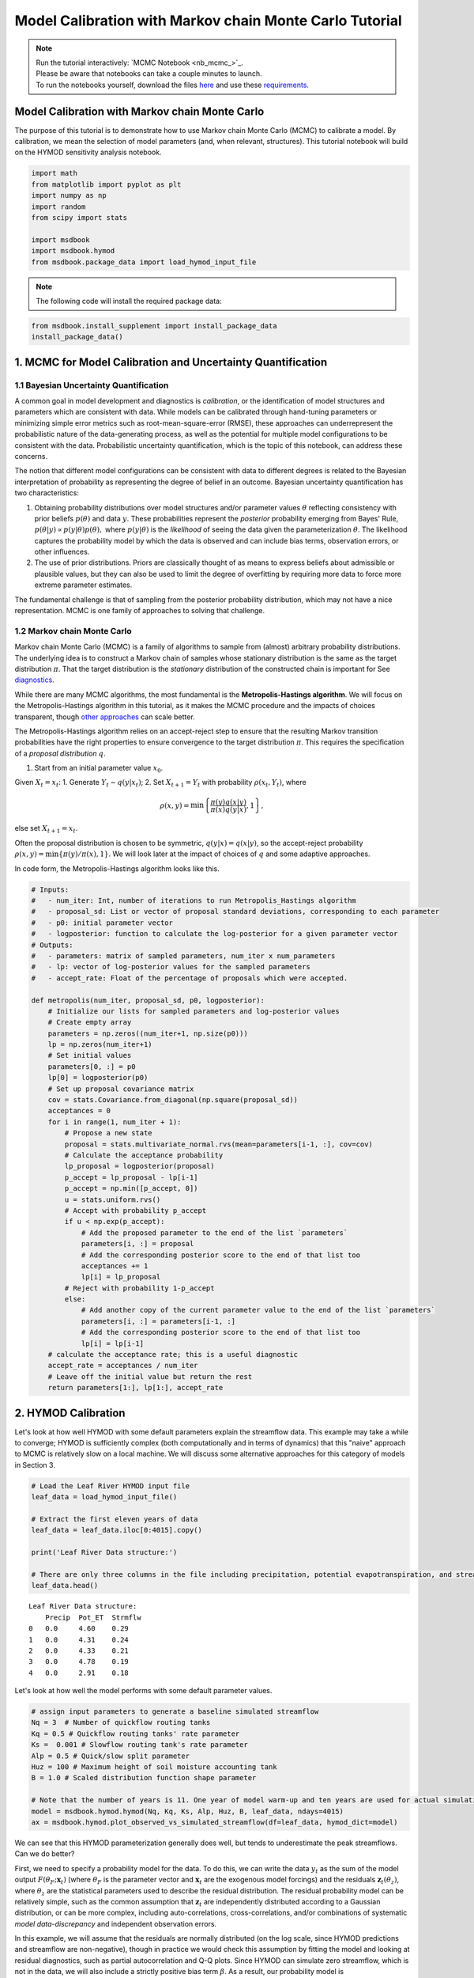 .. role:: python(code)
   :language: python


Model Calibration with Markov chain Monte Carlo Tutorial
********************************************************

.. note::

    | Run the tutorial interactively:  `MCMC Notebook <nb_mcmc_>`_.
    | Please be aware that notebooks can take a couple minutes to launch.
    | To run the notebooks yourself, download the files `here <https://github.com/IMMM-SFA/msd_uncertainty_ebook/tree/main/notebooks>`_ and use these `requirements <https://github.com/IMMM-SFA/msd_uncertainty_ebook/blob/main/pyproject.toml>`_.


Model Calibration with Markov chain Monte Carlo
===============================================

The purpose of this tutorial is to demonstrate how to use Markov chain Monte Carlo (MCMC) to calibrate a model. By calibration, we mean the selection of model parameters (and, when relevant, structures). This tutorial notebook will build on the HYMOD sensitivity analysis notebook.

.. code:: ipython3

    import math
    from matplotlib import pyplot as plt
    import numpy as np
    import random
    from scipy import stats

    import msdbook
    import msdbook.hymod
    from msdbook.package_data import load_hymod_input_file


.. note::

    The following code will install the required package data:


.. code:: ipython3

    from msdbook.install_supplement import install_package_data
    install_package_data()


1. MCMC for Model Calibration and Uncertainty Quantification
============================================================

1.1 Bayesian Uncertainty Quantification
---------------------------------------

A common goal in model development and diagnostics is *calibration*, or the identification of model structures and parameters which are consistent with data. While models can be calibrated through hand-tuning parameters or minimizing simple error metrics such as root-mean-square-error (RMSE), these approaches can underrepresent the probabilistic nature of the data-generating process, as well as the potential for multiple model configurations to be consistent with the data. Probabilistic uncertainty quantification, which is the topic of this notebook, can address these concerns.

The notion that different model configurations can be consistent with data to different degrees is related to the Bayesian interpretation of probability as representing the degree of belief in an outcome. Bayesian uncertainty quantification has two characteristics:

1. Obtaining probability distributions over model structures and/or parameter values :math:`\theta` reflecting consistency with prior beliefs :math:`p(\theta)` and data :math:`y`. These probabilities represent the *posterior* probability emerging from Bayes' Rule, :math:`p(\theta | y) \propto p(y |\theta) p(\theta),` where :math:`p(y | \theta)` is the *likelihood* of seeing the data given the parameterization :math:`\theta`. The likelihood captures the probability model by which the data is observed and can include bias terms, observation errors, or other influences.
2. The use of prior distributions. Priors are classically thought of as means to express beliefs about admissible or plausible values, but they can also be used to limit the degree of overfitting by requiring more data to force more extreme parameter estimates.

The fundamental challenge is that of sampling from the posterior probability distribution, which may not have a nice representation.
MCMC is one family of approaches to solving that challenge.

1.2 Markov chain Monte Carlo
----------------------------

Markov chain Monte Carlo (MCMC) is a family of algorithms to sample from (almost) arbitrary probability distributions. The underlying idea is to construct a Markov chain of samples whose stationary distribution is the same as the target distribution :math:`\pi`. That the target distribution is the *stationary* distribution of the constructed chain is important for See `diagnostics <#4-tips-for-using-mcmc>`_.

While there are many MCMC algorithms, the most fundamental is the **Metropolis-Hastings algorithm**. We will focus on the Metropolis-Hastings algorithm in this tutorial, as it makes the MCMC procedure and the impacts of choices transparent, though `other approaches <#3-challenges-and-next-steps>`_ can scale better.

The Metropolis-Hastings algorithm relies on an accept-reject step to ensure that the resulting Markov transition probabilities have the right properties to ensure convergence to the target distribution :math:`\pi`. This requires the specification of a *proposal distribution* :math:`q`.

1. Start from an initial parameter value :math:`x_0`.

Given :math:`X_t = x_t`:
1. Generate :math:`Y_t \sim q(y | x_t)`;
2. Set :math:`X_{t+1} = Y_t` with probability :math:`\rho(x_t, Y_t)`,
where

.. math::

    \rho(x, y) = \min \left\{\frac{\pi(y)}{\pi(x)}\frac{q(x | y)}{q(y | x)}, 1\right\},


else set :math:`X_{t+1} = x_t`.

Often the proposal distribution is chosen to be symmetric, :math:`q(y | x) = q(x | y)`, so the accept-reject probability :math:`\rho(x, y) = \min\{\pi(y)/\pi(x), 1\}`. We will look later at the impact of choices of :math:`q` and some adaptive approaches.

In code form, the Metropolis-Hastings algorithm looks like this.

.. code:: ipython3

    # Inputs:
    #   - num_iter: Int, number of iterations to run Metropolis_Hastings algorithm
    #   - proposal_sd: List or vector of proposal standard deviations, corresponding to each parameter
    #   - p0: initial parameter vector
    #   - logposterior: function to calculate the log-posterior for a given parameter vector
    # Outputs:
    #   - parameters: matrix of sampled parameters, num_iter x num_parameters
    #   - lp: vector of log-posterior values for the sampled parameters
    #   - accept_rate: Float of the percentage of proposals which were accepted.

    def metropolis(num_iter, proposal_sd, p0, logposterior):
        # Initialize our lists for sampled parameters and log-posterior values
        # Create empty array
        parameters = np.zeros((num_iter+1, np.size(p0)))
        lp = np.zeros(num_iter+1)
        # Set initial values
        parameters[0, :] = p0
        lp[0] = logposterior(p0)
        # Set up proposal covariance matrix
        cov = stats.Covariance.from_diagonal(np.square(proposal_sd))
        acceptances = 0
        for i in range(1, num_iter + 1):
            # Propose a new state
            proposal = stats.multivariate_normal.rvs(mean=parameters[i-1, :], cov=cov)
            # Calculate the acceptance probability
            lp_proposal = logposterior(proposal)
            p_accept = lp_proposal - lp[i-1]
            p_accept = np.min([p_accept, 0])
            u = stats.uniform.rvs()
            # Accept with probability p_accept
            if u < np.exp(p_accept):
                # Add the proposed parameter to the end of the list `parameters`
                parameters[i, :] = proposal
                # Add the corresponding posterior score to the end of that list too
                acceptances += 1
                lp[i] = lp_proposal
            # Reject with probability 1-p_accept
            else:
                # Add another copy of the current parameter value to the end of the list `parameters`
                parameters[i, :] = parameters[i-1, :]
                # Add the corresponding posterior score to the end of that list too
                lp[i] = lp[i-1]
        # calculate the acceptance rate; this is a useful diagnostic
        accept_rate = acceptances / num_iter
        # Leave off the initial value but return the rest
        return parameters[1:], lp[1:], accept_rate


2. HYMOD Calibration
====================

Let's look at how well HYMOD with some default parameters explain the streamflow data. This example may take a while to converge; HYMOD is sufficiently complex (both computationally and in terms of dynamics) that this "naive" approach to MCMC is relatively slow on a local machine. We will discuss some alternative approaches for this category of models in Section 3.

.. code:: ipython3

    # Load the Leaf River HYMOD input file
    leaf_data = load_hymod_input_file()

    # Extract the first eleven years of data
    leaf_data = leaf_data.iloc[0:4015].copy()

    print('Leaf River Data structure:')

    # There are only three columns in the file including precipitation, potential evapotranspiration, and streamflow
    leaf_data.head()


.. parsed-literal::

    Leaf River Data structure:
        Precip	Pot_ET	Strmflw
    0	0.0	4.60	0.29
    1	0.0	4.31	0.24
    2	0.0	4.33	0.21
    3	0.0	4.78	0.19
    4	0.0	2.91	0.18


Let's look at how well the model performs with some default parameter values.

.. code:: ipython3

    # assign input parameters to generate a baseline simulated streamflow
    Nq = 3  # Number of quickflow routing tanks
    Kq = 0.5 # Quickflow routing tanks' rate parameter
    Ks =  0.001 # Slowflow routing tank's rate parameter
    Alp = 0.5 # Quick/slow split parameter
    Huz = 100 # Maximum height of soil moisture accounting tank
    B = 1.0 # Scaled distribution function shape parameter

    # Note that the number of years is 11. One year of model warm-up and ten years are used for actual simulation
    model = msdbook.hymod.hymod(Nq, Kq, Ks, Alp, Huz, B, leaf_data, ndays=4015)
    ax = msdbook.hymod.plot_observed_vs_simulated_streamflow(df=leaf_data, hymod_dict=model)


.. raw:: html

  <figure>
      <center><img src="_static/mcmc_observed_vs_simulated.png" style="width:75%"></center>
  </figure>


We can see that this HYMOD parameterization generally does well, but tends to underestimate the peak streamflows. Can we do better?

First, we need to specify a probability model for the data. To do this, we can write the data :math:`y_t` as the sum of the model output :math:`F(\theta_F; \mathbf{x}_t)` (where :math:`\theta_F` is the parameter vector and :math:`\mathbf{x}_t` are the exogenous model forcings) and the residuals :math:`\mathbf{z}_t(\theta_z)`, where :math:`\theta_z` are the statistical parameters used to describe the residual distribution. The residual probability model can be relatively simple, such as the common assumption that :math:`\mathbf{z}_t` are independently distributed according to a Gaussian distribution, or can be more complex, including auto-correlations, cross-correlations, and/or combinations of systematic *model data-discrepancy* and independent observation errors.

In this example, we will assume that the residuals are normally distributed (on the log scale, since HYMOD predictions and streamflow are non-negative), though in practice we would check this assumption by fitting the model and looking at residual diagnostics, such as partial autocorrelation and Q-Q plots. Since HYMOD can simulate zero streamflow, which is not in the data, we will also include a strictly positive bias term :math:`\beta`. As a result, our probability model is

.. math::

    \begin{gather*}
    \log(y_t) = \log(F(\theta_F; \mathbf{x}_t) + \beta) + z_t \\
    z_t \sim \mathcal{N}(0, \sigma)
    \end{gather*}

This means that we need the following model and statistical parameters:

1. :code:`Nq`: the number of quickflow routing tanks;
2. :code:`Kq`: the quickflow routing tanks' rate parameter;
3. :code:`Ks`: The slowflow routing tanks' rate parameter;
4. :code:`Alp`: The quick/slow split parameter;
5. :code:`Huz`: The maximum height of soil moisture accounting tank;
6. :code:`B`: The scaled distribution function scale parameter;
7. :code:`beta`: Positive bias term, since HYMOD can produce zero simulated streamflow;
8. :code:`sigma`: Standard deviation of the log-residual normal distribution.


2.1: Prior Distributions
------------------------

MCMC lets us sample from arbitrary probability distributions, including Bayesian posterior distributions. One advantage of a Bayesian approach to model calibration is that it lets us include prior information for parameter values, which can help guide inferences towards mechanistically reasonable values. In the absence of firm prior information about parameter values, we can check that prior distributions result in reasonable simulations with a *prior predictive check*. Let's start with the following priors, which we assume are independent across parameter.

1. :code:`Kq`: :math:`\text{LogNormal}(0.25, 0.5)`;
2. :code:`Ks`: :math:`\text{LogNormal}(0.95, 0.003)`;
3. :code:`Alp`: :math:`\text{Beta}(2, 2)`;
4. :code:`Huz`: :math:`\mathcal{N}(100, 20)`;
5. :code:`B`: :math:`\text{LogNormal}(0.1, 1)`;
6. :code:`beta`: :math:`\text{LogNormal}(0.05, 0.5)`;
7. :code:`sigma`: :math:`\text{LogNormal}(0.5, 0.5)`.

To conduct a prior predictive check, we will generate samples from these distributions, evaluate the model (and add residuals), and then look at the distribution of output (or output summary statistics) about which we have some intuition about what are reasonable values. Note that we will not explicitly compare these results to the data, we do not want to overfit.

.. code:: ipython3

    plt.hist(stats.lognorm(s=0.05, scale=0.5).rvs(1000))


.. parsed-literal::

    (array([ 11.,  57., 149., 253., 274., 164.,  72.,  14.,   5.,   1.]),
    array([0.42775933, 0.44519798, 0.46263663, 0.48007528, 0.49751394,
            0.51495259, 0.53239124, 0.54982989, 0.56726855, 0.5847072 ,
            0.60214585]),
    <BarContainer object of 10 artists>)


.. raw:: html

  <figure>
      <center><img src="_static/mcmc_hist_lognorm.png" style="width:75%"></center>
  </figure>


.. code:: ipython3

    ndays = 4015
    nsamples = 1000

    # generate prior samples
    Kq_prior = stats.lognorm(s=0.25, scale=0.5)
    Ks_prior = stats.lognorm(s=0.95, scale=0.003)
    Alp_prior = stats.beta(2, 2)
    Huz_prior = stats.norm(100, 20)
    B_prior = stats.lognorm(s=0.1, scale=1)
    beta_prior = stats.lognorm(s=0.05, scale=0.25)
    sigma_prior = stats.lognorm(s=0.25, scale=0.25)

    Kq = Kq_prior.rvs(nsamples)
    Ks = Ks_prior.rvs(nsamples)
    Alp = Alp_prior.rvs(nsamples)
    Huz = Huz_prior.rvs(nsamples)
    B = B_prior.rvs(nsamples)
    beta = beta_prior.rvs(nsamples)
    sigma = sigma_prior.rvs(nsamples)

    # preallocate output storage
    prior_out = np.zeros((ndays, nsamples))
    # note that we include the error/noise in these simulations
    for i in range(nsamples):
        prior_out[:, i] = np.exp(np.log(msdbook.hymod.hymod(3, Kq[i], Ks[i], Alp[i], Huz[i], B[i], leaf_data, ndays=ndays)['Q'] + beta[i]) + stats.norm(0, sigma[i]).rvs(ndays))


.. code:: ipython3

    # compute 90% prediction interval for each time step
    prior_q90 = np.quantile(prior_out, [0.05, 0.5, 0.95], axis=1)
    fig, strmflw_ax = plt.subplots(figsize=[12,6])
    strmflw_ax.set_ylim([0, 50])
    strmflw_ax.scatter(range(0, ndays), leaf_data.Strmflw, color="red", s=3)
    strmflw_ax.plot(range(0, ndays), prior_q90[1, :], color="black")
    strmflw_ax.fill_between(range(0, ndays), prior_q90[0, :], prior_q90[2, :], color="blue", alpha=0.3)
    strmflw_ax.legend(['Observations', 'Prior Predictive Median', '90% Prior Predictive Interval'], loc='upper right')


.. raw:: html

  <figure>
      <center><img src="_static/mcmc_quantile.png" style="width:75%"></center>
  </figure>


This looks reasonable as a starting point; we may not be capturing the most extreme data in our 90% interval, but we also wouldn't expect to, and as none of our priors are uniform, we are not closing off the possibility that the posteriors could be wider.

2.2 Metropolis-Hastings
-----------------------

To implement the Metropolis-Hastings algorithm, we'll start by writing functions to compute the log-posterior of the probability model.

.. code:: ipython3

    def log_prior(Kq, Ks, Alp, Huz, B, beta, sigma):
        lp = 0
        lp += stats.lognorm.logpdf(Kq, s=0.25, scale=0.5)
        lp += stats.lognorm.logpdf(Ks, s=0.95, scale=0.003)
        lp += stats.beta.logpdf(Alp, 2, 2)
        lp += stats.norm.logpdf(Huz, 100, 20)
        lp += stats.lognorm.logpdf(B, s=0.1, scale=1)
        lp += stats.lognorm.logpdf(beta, s=0.05, scale=0.25)
        lp += stats.lognorm.logpdf(sigma, s=0.5, scale=0.25)
        return lp


    def log_likelihood(Kq, Ks, Alp, Huz, B, beta, sigma, leaf_data, ndays):
        hymod_out = msdbook.hymod.hymod(3, Kq, Ks, Alp, Huz, B, leaf_data, ndays=ndays)['Q']
        residuals = np.log(leaf_data['Strmflw']) - np.log(hymod_out + beta) # compute residuals
        ll = np.sum(stats.norm.logpdf(residuals, scale=sigma))
        return ll


    def log_posterior(params, leaf_data=leaf_data, ndays=4015):
        Kq, Ks, Alp, Huz, B, beta, sigma = tuple(params[0])
        lp = log_prior(Kq, Ks, Alp, Huz, B, beta, sigma)
        # only evaluate the model if the log-prior > -Inf
        if not (math.isinf(lp) and lp < 0):
            ll = log_likelihood(Kq, Ks, Alp, Huz, B, beta, sigma, leaf_data, ndays)
            lp += ll
        return lp


Next, we'll implement the Metropolis-Hastings algorithm. The number of iterations is set to 100,000, which is needed for convergence. The :python:`metropolis()` function may take a long time to run (75-290 min), to speed this up, reduce the :python:`niter` parameter (ex. :python:`niter = 1000`).

.. code:: ipython3

    niter = 100000

    init_params = np.array([[1.0, 0.5, 0.5, 100, 1.0, 0.1, 0.5]])
    proposal_sd = [0.005, 0.001, 0.005, 1.0, 0.005, 0.001, 0.005]


.. code:: ipython3

    out = metropolis(niter, proposal_sd, init_params, log_posterior)


What is the acceptance rate? Both too high and too low of an acceptance rate suggest something is off with how our sampler is balancing exploration and exploitation. The theoretical "ideal" is between 24-45%.

.. code:: ipython3

    out[2]


.. parsed-literal::

    0.27565


To provide some evidence for convergence, let's look at the traceplots. We'll look at a burn-in of 1/10 the number of iterations; this may need to change depending on the number of iterations you run (e.g. if the traceplot after the red vertical line appears to shift versus appearing roughly stationary for the rest of the chain).

.. code:: ipython3

    parnames = ["Kq", "Ks", "Alp", "Huz", "B", "beta", "sigma"]
    nburn = int(niter / 10)
    fig, axs = plt.subplots(7, 1, sharex=True, figsize=[12, 10])
    for i in range(0, 7):
        axs[i].plot(out[0][:, i])
        axs[i].axvline(x=nburn, color="red") # modify x to look at other burnin lengths
        axs[i].set_ylabel(parnames[i])
    axs[6].set_xlabel("Iteration")


.. parsed-literal::

    Text(0.5, 0, 'Iteration')


.. raw:: html

  <figure>
      <center><img src="_static/mcmc_traceplot.png" style="width:75%"></center>
  </figure>


We can see that we might have converged by 10,000 iterations (or possibly earlier). We will discard the samples from before this point as burn-in since they have an unrepresentative probability in the sampled chain.

Let's zoom in on the samples from after this point.

.. code:: ipython3

    fig, axs = plt.subplots(7, 1, sharex=True, figsize=[12, 10])
    for i in range(0, 7):
        axs[i].plot(out[0][(nburn+1):niter, i])
        axs[i].set_ylabel(parnames[i])
    axs[6].set_xlabel("Iteration")


.. parsed-literal::

    Text(0.5, 0, 'Iteration')


.. raw:: html

  <figure>
      <center><img src="_static/mcmc_traceplot_cropped.png" style="width:75%"></center>
  </figure>


These chains look like a "hairy caterpillar", which is the ideal pattern for the chain to mix well and sample systematically throughout the posterior distribution. If our proposal distribution had been too narrow, we would have accepted many more samples, but the traceplot above would look like a narrow line "dragging" slowly, instead of bouncing around. If it had been too wide, we would have rejected many more samples, and the traceplot would have looked more like a city skyline, as the sampler would have gotten stuck at the same value for a long time.

A further check for convergence is to look at how the samples change between the first half of the post-burn-in chain and its entirety. If the second half of the samples do not materially change the distribution, that is evidence for convergence.
To check convergence more systematically, we could also run multiple chains starting at different initial conditions to check that the chains reach roughly the same distribution, but we will skip that for now.

Let's look at the resulting parameter distributions.

.. code:: ipython3

    parbase = [0.5, 0.001, 0.5, 100, 1.0] # Scaled distribution function shape parameter
    fig, axs = plt.subplots(1, 7, figsize=[12,6], sharey=True)
    for i in range(0, 7):
        axs[i].hist(out[0][(nburn+1):niter, i])
        axs[i].set_xlabel(parnames[i])
    axs[0].set_ylabel("Count")


.. parsed-literal::

    Text(0, 0.5, 'Count')


.. raw:: html

  <figure>
      <center><img src="_static/mcmc_parameter_distributions.png" style="width:75%"></center>
  </figure>


Now, let's simulate from the posterior distribution to see how well we capture the observed streamflow.

.. code:: ipython3

    nsamp = 2000
    idx = random.choices(range((nburn+1), niter), k=nsamp)

    # simulate
    hymod_sim = np.zeros((ndays, nsamp))
    for index, i in enumerate(idx):
        hymod_sim[:, index] = np.exp(np.log(msdbook.hymod.hymod(3, out[0][i, 0], out[0][i, 1], out[0][i, 2], out[0][i, 3], out[0][i, 4], leaf_data, ndays=ndays)['Q'] + out[0][i, 5]) + stats.norm(0, out[0][i, 6]).rvs(ndays))

    # compute quantiles
    hymod_q = np.quantile(hymod_sim, [0.05, 0.5, 0.95], axis=1)


.. code:: ipython3

    fig, strmflw_ax = plt.subplots(figsize=[12,6])
    strmflw_ax.set_ylim([0, 50])
    strmflw_ax.scatter(range(0, ndays), leaf_data.Strmflw, color="red", s=3)
    strmflw_ax.plot(range(0, ndays), hymod_q[1, :], color="black")
    strmflw_ax.fill_between(range(0, ndays), hymod_q[0, :], hymod_q[2, :], color="blue", alpha=0.3)
    strmflw_ax.legend(['Observations', 'Posterior Predictive Median', '90% Posterior Predictive Interval'], loc='upper right')


.. raw:: html

  <figure>
      <center><img src="_static/mcmc_posterior_predictive.png" style="width:75%"></center>
  </figure>


We can visually see that we fail to capture some of the extremes in the 90% projection interval. This is ok; we would expect about 10% of the data to be outside of the interval if the model were well-calibrated. To check, we can compute the *surprise index*, which is the fraction of points outside of the projection interval.

.. code:: ipython3

    si = 1 - (sum([hymod_q[0, i] <= leaf_data.Strmflw[i] <= hymod_q[2, i] for i in range(0, ndays)]) / ndays)
    si


.. parsed-literal::

    0.09464508094645085


The surprise index is 9.3%, when we would expect it to be 10%. That's not bad (actually, it's quite good), and means that the model is well calibrated. If we wanted to dial the calibration in further (or if the surprise index were far off, like 20% or 2%), we could change the priors to be more or less restrictive as appropriate.

1. Challenges and Next Steps
============================

Two of the main challenges in implementing MCMC are:

1. The complexity of the model. As MCMC can take hundreds of thousands of model evaluations, small increases in computational expense can be the difference in whether MCMC is feasible or not. Increasing number of un- or weakly-correlated parameters (model or statistical) can also pose problems, as these require more samples to fully explore and capture the distribution. Since the Metropolis-Hastings algorithm in particular is fundamentally serial (the need to burn in every chain means there is only a weak benefit to parallelization), these challenges are to some degree unavoidable without the use of a more sophisticated algorithm.
2. Selection of the proposal distribution. The efficiency of the sampler makes a big difference in the number of needed samples and the *effective sample size* of the resulting chain. This can require a lot of tuning and gets more complex as the number of parameters increases.
3. Specification of the likelihood/probability model. We used a fairly simple model for the HYMOD residuals, but for more complex settings, the residuals may exhibit a high degree of spatial or temporal autocorrelation or may be highly nonstationary. Developing the model and writing down the likelihood function for the error process may be intractable for some classes of models.

The first two challenges can be addressed with more advanced methods than those used here. Adaptive Metropolis-Hastings algorithms (such as those included in the :code:`adaptMCMC` R package or :code:`AdaptiveMCMC` in Julia) automatically tune the proposal distribution based on the acceptance rate. Much more powerful algorithms such as Hamiltonian Monte Carlo (used in the Stan family of packages, :code:`pyMC3` in Python, and :code:`Turing` in Julia) use information about the gradient of the posterior to sample very efficiently, though this often requires the ability to automatically differentiate external simulation models, which may or may not always be possible.

When writing down a likelihood function is intractable, Approximate Bayesian Computing (ABC) is a likelihood-free approach which is based on comparing summary statistics, rather than computing the posterior density.

4. Tips for Using MCMC
======================

In this tutorial, we saw how to implement the Metropolis-Hastings algorithm for HYMOD. In order to use Metropolis-Hastings or other MCMC algorithms to your problem, you will need to answer the following questions:

1. Do you have a probability model for the data-generating process? This could be a statistical model for the data or a model for the discrepancy between a simulation model and the data. We often begin with a relatively simple model (*e.g.* normally-distributed residuals) and add complexity based on whether residual diagnostics suggest that the probability model was appropriate. If you do not or cannot write down an appropriate probability model, you could look at likelihood-free methods such as ABC.
2. How complex is your inference problem? The more computationally complex your model or the higher the dimensionality of the parameter space, the longer MCMC will need to run to fully sample from the posterior distribution. If your model is too complex, you could begin with initial uncertainty characterization or sensitivity analyses to evaluate the extent to which dimension reduction is possible, and you could look into emulation or surrogate modeling methods. Using Hamiltonian Monte Carlo methods are also an option if your model is amenable to automatic differentiation.
3. How important is parametric uncertainty for your problem? If you're only interested in a point estimate of parameters, you could more directly optimize the posterior density to find the maximum *a posteriori* estimate instead of sampling from the posterior distribution.

If your answers to these questions suggest that MCMC is tractable and useful for your problem, you should feel free to experiment with the SLR example, including the number of iterations, the probability model specification, and the proposal distribution. The HYMOD example may also be of interest, but takes longer to run.
